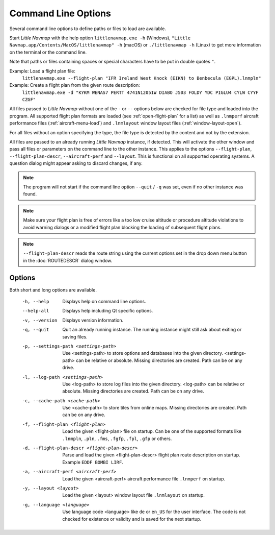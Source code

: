 Command Line Options
---------------------------------------------

Several command line options to define paths or files to load are available.

Start *Little Navmap* with the help option ``littlenavmap.exe -h`` (Windows),
``"Little Navmap.app/Contents/MacOS/littlenavmap" -h`` (macOS) or ``./littlenavmap -h`` (Linux) to get more
information on the terminal or the command line.

Note that paths or files containing spaces or special characters have to be put in double quotes ``"``.

Example: Load a flight plan file:
  ``littlenavmap.exe --flight-plan "IFR Ireland West Knock (EIKN) to Benbecula (EGPL).lnmpln"``

Example: Create a flight plan from the given route description:
  ``littlenavmap.exe -d "KYKM WENAS7 PERTT 4741N12051W DIABO J503 FOLDY YDC PIGLU4 CYLW CYYF CZGF"``

All files passed to *Little Navmap* without one of the ``-`` or ``--`` options below are checked for file type
and loaded into the program.
All supported flight plan formats are loaded (see :ref:`open-flight-plan` for a list) as well as ``.lnmperf`` aircraft performance
files (:ref:`aircraft-menu-load`) and ``.lnmlayout`` window layout files (:ref:`window-layout-open`).

For all files without an option specifying the type, the file type is detected by the content and not by the extension.

All files are passed to an already running *Little Navmap* instance, if detected. This will activate the other window
and pass all files or parameters on the command line to the other instance. This applies to the options
``--flight-plan``, ``--flight-plan-descr``, ``--aircraft-perf`` and ``--layout``. This is functional on all supported
operating systems. A question dialog might appear asking to discard changes, if any.

.. note::

  The program will not start if the command line option ``--quit`` / ``-q`` was set,
  even if no other instance was found.

.. note::

  Make sure your flight plan is free of errors like a too low cruise altitude or procedure altitude violations
  to avoid warning dialogs or a modified flight plan blocking the loading of subsequent flight plans.

.. note::

  ``--flight-plan-descr`` reads the route string using the current options set in the drop down menu button
  in the :doc:`ROUTEDESCR` dialog window.

Options
~~~~~~~~~~~~~~~

Both short and long options are available.

  -h, --help                                     Displays help on command line
                                                 options.
  --help-all                                     Displays help including Qt
                                                 specific options.
  -v, --version                                  Displays version information.
  -q, --quit                                     Quit an already running instance.
                                                 The running instance might still
                                                 ask about exiting or saving files.
  -p, --settings-path <settings-path>            Use <settings-path> to store
                                                 options and databases into the
                                                 given directory.
                                                 <settings-path> can be relative
                                                 or absolute. Missing
                                                 directories are created. Path
                                                 can be on any drive.
  -l, --log-path <settings-path>                 Use <log-path> to store log
                                                 files into the given directory.
                                                 <log-path> can be relative or
                                                 absolute. Missing directories
                                                 are created. Path can be on any
                                                 drive.
  -c, --cache-path <cache-path>                  Use <cache-path> to store
                                                 tiles from online maps. Missing
                                                 directories are created. Path
                                                 can be on any drive.
  -f, --flight-plan <flight-plan>                Load the given <flight-plan>
                                                 file on startup. Can be one of
                                                 the supported formats like
                                                 ``.lnmpln``, ``.pln``, ``.fms``,
                                                 ``.fgfp``, ``.fpl``, ``.gfp`` or
                                                 others.
  -d, --flight-plan-descr <flight-plan-descr>    Parse and load the given
                                                 <flight-plan-descr> flight plan
                                                 route description on startup.
                                                 Example ``EDDF BOMBI LIRF``.
  -a, --aircraft-perf <aircraft-perf>            Load the given <aircraft-perf>
                                                 aircraft performance file
                                                 ``.lnmperf`` on startup.
  -y, --layout <layout>                          Load the given <layout> window
                                                 layout file ``.lnmlayout`` on
                                                 startup.
  -g, --language <language>                      Use language code <language>
                                                 like ``de`` or ``en_US`` for the
                                                 user interface. The code is not
                                                 checked for existence or
                                                 validity and is saved for the
                                                 next startup.
